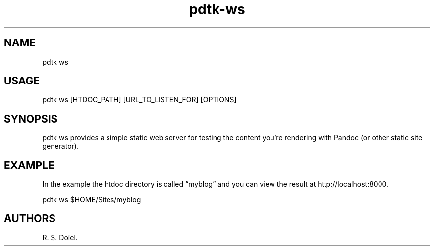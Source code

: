 .\" Automatically generated by Pandoc 2.19.2
.\"
.\" Define V font for inline verbatim, using C font in formats
.\" that render this, and otherwise B font.
.ie "\f[CB]x\f[]"x" \{\
. ftr V B
. ftr VI BI
. ftr VB B
. ftr VBI BI
.\}
.el \{\
. ftr V CR
. ftr VI CI
. ftr VB CB
. ftr VBI CBI
.\}
.TH "pdtk-ws" "1" "September 23, 2022" "pdtk-ws user manual" ""
.hy
.SH NAME
.PP
pdtk ws
.SH USAGE
.PP
pdtk ws [HTDOC_PATH] [URL_TO_LISTEN_FOR] [OPTIONS]
.SH SYNOPSIS
.PP
pdtk ws provides a simple static web server for testing the content
you\[cq]re rendering with Pandoc (or other static site generator).
.SH EXAMPLE
.PP
In the example the htdoc directory is called \[lq]myblog\[rq] and you
can view the result at http://localhost:8000.
.PP
pdtk ws $HOME/Sites/myblog
.SH AUTHORS
R. S. Doiel.
